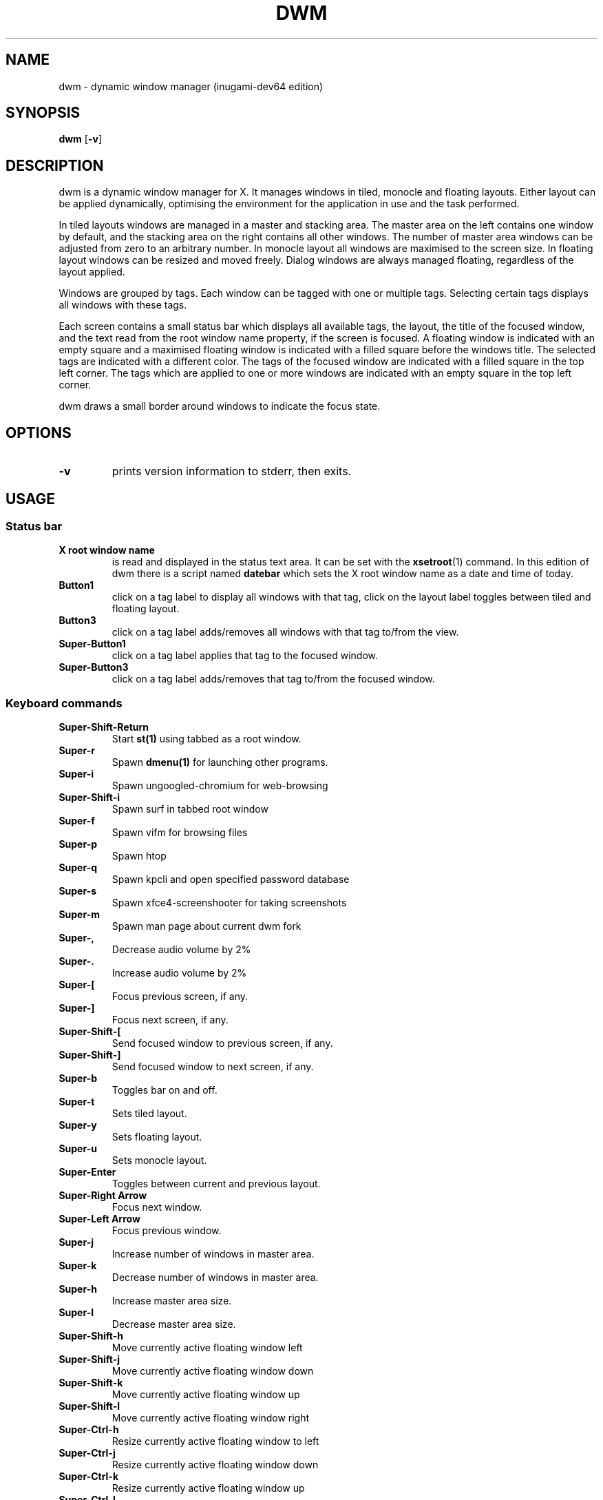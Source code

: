 .TH DWM 1 dwm\-VERSION
.SH NAME
dwm \- dynamic window manager (inugami-dev64 edition)
.SH SYNOPSIS
.B dwm
.RB [ \-v ]
.SH DESCRIPTION
dwm is a dynamic window manager for X. It manages windows in tiled, monocle
and floating layouts. Either layout can be applied dynamically, optimising the
environment for the application in use and the task performed.
.P
In tiled layouts windows are managed in a master and stacking area. The master
area on the left contains one window by default, and the stacking area on the
right contains all other windows. The number of master area windows can be
adjusted from zero to an arbitrary number. In monocle layout all windows are
maximised to the screen size. In floating layout windows can be resized and
moved freely. Dialog windows are always managed floating, regardless of the
layout applied.
.P
Windows are grouped by tags. Each window can be tagged with one or multiple
tags. Selecting certain tags displays all windows with these tags.
.P
Each screen contains a small status bar which displays all available tags, the
layout, the title of the focused window, and the text read from the root window
name property, if the screen is focused. A floating window is indicated with an
empty square and a maximised floating window is indicated with a filled square
before the windows title.  The selected tags are indicated with a different
color. The tags of the focused window are indicated with a filled square in the
top left corner.  The tags which are applied to one or more windows are
indicated with an empty square in the top left corner.
.P
dwm draws a small border around windows to indicate the focus state.
.SH OPTIONS
.TP
.B \-v
prints version information to stderr, then exits.
.SH USAGE
.SS Status bar
.TP
.B X root window name
is read and displayed in the status text area. It can be set with the
.BR xsetroot (1)
command. In this edition of dwm there is a script named 
.BR datebar
which sets the X root window name as a date and time of today.
.TP
.B Button1
click on a tag label to display all windows with that tag, click on the layout
label toggles between tiled and floating layout.
.TP
.B Button3
click on a tag label adds/removes all windows with that tag to/from the view.
.TP
.B Super\-Button1
click on a tag label applies that tag to the focused window.
.TP
.B Super\-Button3
click on a tag label adds/removes that tag to/from the focused window.
.SS Keyboard commands
.TP
.B Super\-Shift\-Return
Start
.BR st(1)
using tabbed as a root window.
.TP
.B Super\-r
Spawn
.BR dmenu(1)
for launching other programs.
.TP
.B Super\-i
Spawn ungoogled-chromium for web-browsing
.TP
.B Super\-Shift\-i
Spawn surf in tabbed root window
.TP
.B Super\-f
Spawn vifm for browsing files
.TP
.B Super\-p
Spawn htop
.TP
.B Super\-q
Spawn kpcli and open specified password database
.TP
.B Super\-s
Spawn xfce4-screenshooter for taking screenshots
.TP 
.B Super\-m
Spawn man page about current dwm fork
.TP
.B Super\-,
Decrease audio volume by 2%
.TP
.B Super\-.
Increase audio volume by 2%
.TP
.B Super\-[
Focus previous screen, if any.
.TP
.B Super\-]
Focus next screen, if any.
.TP
.B Super\-Shift\-[
Send focused window to previous screen, if any.
.TP
.B Super\-Shift\-]
Send focused window to next screen, if any.
.TP
.B Super\-b
Toggles bar on and off.
.TP
.B Super\-t
Sets tiled layout.
.TP
.B Super\-y
Sets floating layout.
.TP
.B Super\-u
Sets monocle layout.
.TP
.B Super\-Enter
Toggles between current and previous layout.
.TP
.B Super\-Right Arrow
Focus next window.
.TP
.B Super\-Left Arrow
Focus previous window.
.TP
.B Super\-j
Increase number of windows in master area.
.TP
.B Super\-k
Decrease number of windows in master area.
.TP
.B Super\-h
Increase master area size.
.TP
.B Super\-l
Decrease master area size.
.TP
.B Super\-Shift\-h
Move currently active floating window left
.TP
.B Super\-Shift\-j
Move currently active floating window down
.TP
.B Super\-Shift\-k
Move currently active floating window up
.TP
.B Super\-Shift\-l
Move currently active floating window right
.TP
.B Super\-Ctrl\-h
Resize currently active floating window to left
.TP
.B Super\-Ctrl\-j
Resize currently active floating window down
.TP
.B Super\-Ctrl\-k
Resize currently active floating window up
.TP
.B Super\-Ctrl\-l
Resize currently active floating window to right
.TP
.B Super\-Return
Zooms/cycles focused window to/from master area (tiled layouts only).
.TP
.B Super\-Shift\-c
Close focused window.
.TP
.B Super\-g
Toggle focused window between tiled and floating state.
.TP
.B Super\-Tab
Toggles to the previously selected tags.
.TP
.B Super\-Shift\-[1..n]
Apply nth tag to focused window.
.TP
.B Super\-Shift\-0
Apply all tags to focused window.
.TP
.B Super\-Control\-Shift\-[1..n]
Add/remove nth tag to/from focused window.
.TP
.B Super\-[1..n]
View all windows with nth tag.
.TP
.B Super\-0
View all windows with any tag.
.TP
.B Super\-Control\-[1..n]
Add/remove all windows with nth tag to/from the view.
.TP
.B Super\-Shift\-q
Quit dwm.
.SS Mouse commands
.TP
.B Super\-Button1
Move focused window while dragging. Tiled windows will be toggled to the floating state.
.TP
.B Super\-Button2
Toggles focused window between floating and tiled state.
.TP
.B Super\-Button3
Resize focused window while dragging. Tiled windows will be toggled to the floating state.
.SH CUSTOMIZATION
dwm is customized by creating a custom config.h and (re)compiling the source
code. This keeps it fast, secure and simple.
.SH SEE ALSO
.BR dmenu (1),
.BR st (1)
.SH ISSUES
Java applications which use the XToolkit/XAWT backend may draw grey windows
only. The XToolkit/XAWT backend breaks ICCCM-compliance in recent JDK 1.5 and early
JDK 1.6 versions, because it assumes a reparenting window manager. Possible workarounds
are using JDK 1.4 (which doesn't contain the XToolkit/XAWT backend) or setting the
environment variable
.BR AWT_TOOLKIT=MToolkit
(to use the older Motif backend instead) or running
.B xprop -root -f _NET_WM_NAME 32a -set _NET_WM_NAME LG3D
or
.B wmname LG3D
(to pretend that a non-reparenting window manager is running that the
XToolkit/XAWT backend can recognize) or when using OpenJDK setting the environment variable
.BR _JAVA_AWT_WM_NONREPARENTING=1 .
.SH BUGS
Send all bug reports with a patch to hackers@suckless.org.
